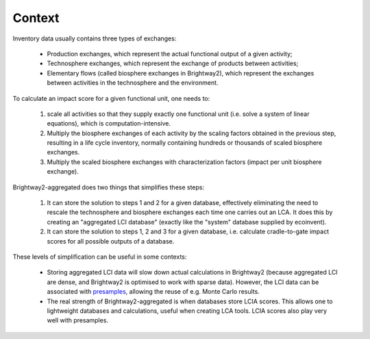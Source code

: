 .. _context:

Context
================================

Inventory data usually contains three types of exchanges:

  - Production exchanges, which represent the actual functional output of a given activity;
  - Technosphere exchanges, which represent the exchange of products between activities;
  - Elementary flows (called biosphere exchanges in Brightway2), which represent the exchanges between activities in the
    technosphere and the environment.

To calculate an impact score for a given functional unit, one needs to:

  1) scale all activities so that they supply exactly one functional unit (i.e. solve a system of linear equations),
     which is computation-intensive.
  2) Multiply the biosphere exchanges of each activity by the scaling factors obtained in the previous step, resulting in
     a life cycle inventory, normally containing hundreds or thousands of scaled biosphere exchanges.
  3) Multiply the scaled biosphere exchanges with characterization factors (impact per unit biosphere exchange).

Brightway2-aggregated does two things that simplifies these steps:

  1) It can store the solution to steps 1 and 2 for a given database, effectively eliminating the need to rescale the
     technosphere and biosphere exchanges each time one carries out an LCA. It does this by creating an
     "aggregated LCI database" (exactly like the "system" database supplied by ecoinvent).
  2) It can store the solution to steps 1, 2 and 3 for a given database, i.e. calculate cradle-to-gate impact scores for
     all possible outputs of a database.

These levels of simplification can be useful in some contexts:

  - Storing aggregated LCI data will slow down actual calculations in Brightway2 (because aggregated LCI are dense, and
    Brightway2 is optimised to work with sparse data). However, the LCI data can be associated with
    `presamples <https://presamples.readthedocs.io>`_, allowing the reuse of e.g. Monte Carlo results.
  - The real strength of Brightway2-aggregated is when databases store LCIA scores. This allows one to lightweight
    databases and calculations, useful when creating LCA tools. LCIA scores also play very well with presamples.

